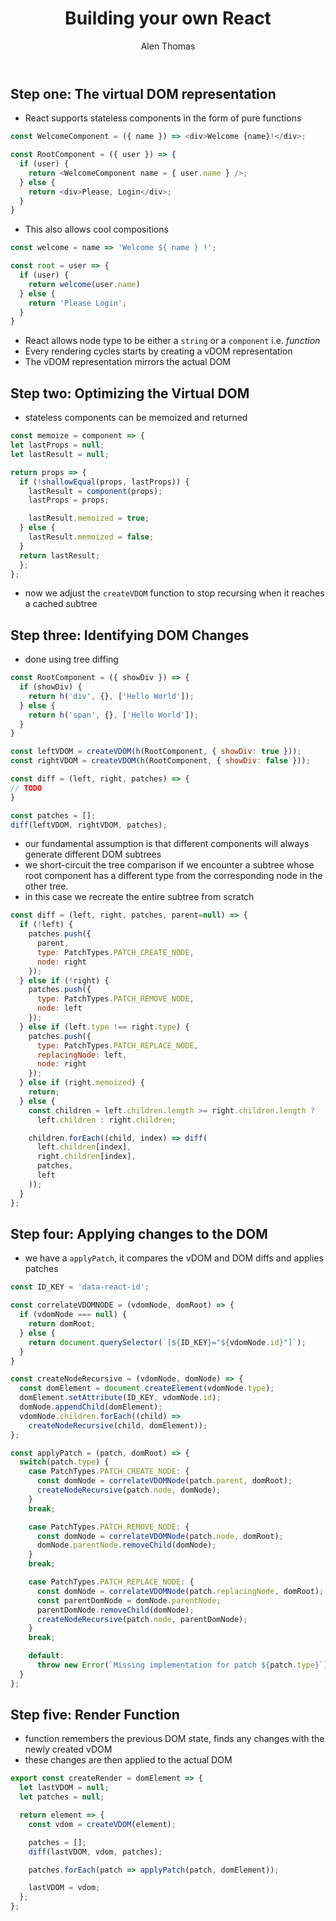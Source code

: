 #+TITLE: Building your own React
#+AUTHOR: Alen Thomas

** Step one: The virtual DOM representation
   - React supports stateless components in the form of pure functions
#+BEGIN_SRC js
const WelcomeComponent = ({ name }) => <div>Welcome {name}!</div>;

const RootComponent = ({ user }) => {
  if (user) {
    return <WelcomeComponent name = { user.name } />;
  } else {
    return <div>Please, Login</div>;
  }
}
#+END_SRC

   - This also allows cool compositions
#+BEGIN_SRC js
const welcome = name => 'Welcome ${ name } !';

const root = user => {
  if (user) {
    return welcome(user.name)
  } else {
    return 'Please Login';
  }
}
#+END_SRC
   - React allows node type to be either a =string= or a =component= i.e. /function/
   - Every rendering cycles starts by creating a vDOM representation
   - The vDOM representation mirrors the actual DOM
** Step two: Optimizing the Virtual DOM
   - stateless components can be memoized and returned
#+BEGIN_SRC js
const memoize = component => {
let lastProps = null;
let lastResult = null;

return props => {
  if (!shallowEqual(props, lastProps)) {
    lastResult = component(props);
    lastProps = props;

    lastResult.memoized = true;
  } else {
    lastResult.memoized = false;
  }
  return lastResult;
  };
};
#+END_SRC
   - now we adjust the =createVDOM= function to stop recursing when it reaches a cached subtree
** Step three: Identifying DOM Changes
   - done using tree diffing
#+BEGIN_SRC js
const RootComponent = ({ showDiv }) => {
  if (showDiv) {
    return h('div', {}, ['Hello World']);
  } else {
    return h('span', {}, ['Hello World']);
  }
}

const leftVDOM = createVDOM(h(RootComponent, { showDiv: true }));
const rightVDOM = createVDOM(h(RootComponent, { showDiv: false }));

const diff = (left, right, patches) => {
// TODO
}

const patches = [];
diff(leftVDOM, rightVDOM, patches);
#+END_SRC
   - our fundamental assumption is that different components will always generate different DOM subtrees
   - we short-circuit the tree comparison if we encounter a subtree
     whose root component has a different type from the corresponding node in the other tree.
   - in this case we recreate the entire subtree from scratch
#+BEGIN_SRC js
const diff = (left, right, patches, parent=null) => {
  if (!left) {
    patches.push({
      parent,
      type: PatchTypes.PATCH_CREATE_NODE,
      node: right
    });
  } else if (!right) {
    patches.push({
      type: PatchTypes.PATCH_REMOVE_NODE,
      node: left
    });
  } else if (left.type !== right.type) {
    patches.push({
      type: PatchTypes.PATCH_REPLACE_NODE,
      replacingNode: left,
      node: right
    });
  } else if (right.memoized) {
    return;
  } else {
    const children = left.children.length >= right.children.length ?
      left.children : right.children;

    children.forEach((child, index) => diff(
      left.children[index],
      right.children[index],
      patches,
      left
    ));
  }
};
#+END_SRC
** Step four: Applying changes to the DOM
   - we have a =applyPatch=, it compares the vDOM and DOM diffs and applies patches
#+BEGIN_SRC js
const ID_KEY = 'data-react-id';

const correlateVDOMNODE = (vdomNode, domRoot) => {
  if (vdomNode === null) {
    return domRoot;
  } else {
    return document.querySelector(`[${ID_KEY}="${vdomNode.id}"]`);
  }
}

const createNodeRecursive = (vdomNode, domNode) => {
  const domElement = document.createElement(vdomNode.type);
  domElement.setAttribute(ID_KEY, vdomNode.id);
  domNode.appendChild(domElement);
  vdomNode.children.forEach((child) =>
    createNodeRecursive(child, domElement));
};

const applyPatch = (patch, domRoot) => {
  switch(patch.type) {
    case PatchTypes.PATCH_CREATE_NODE: {
      const domNode = correlateVDOMNode(patch.parent, domRoot);
      createNodeRecursive(patch.node, domNode);
    }
    break;

    case PatchTypes.PATCH_REMOVE_NODE: {
      const domNode = correlateVDOMNode(patch.node, domRoot);
      domNode.parentNode.removeChild(domNode);
    }
    break;

    case PatchTypes.PATCH_REPLACE_NODE: {
      const domNode = correlateVDOMNode(patch.replacingNode, domRoot);
      const parentDomNode = domNode.parentNode;
      parentDomNode.removeChild(domNode);
      createNodeRecursive(patch.node, parentDomNode);
    }
    break;

    default:
      throw new Error(`Missing implementation for patch ${patch.type}`);
  }
};
#+END_SRC
** Step five: Render Function
   - function remembers the previous DOM state, finds any changes with the
     newly created vDOM
   - these changes are then applied to the actual DOM
#+BEGIN_SRC js
export const createRender = domElement => {
  let lastVDOM = null;
  let patches = null;

  return element => {
    const vdom = createVDOM(element);

    patches = [];
    diff(lastVDOM, vdom, patches);

    patches.forEach(patch => applyPatch(patch, domElement));

    lastVDOM = vdom;
  };
};
#+END_SRC
